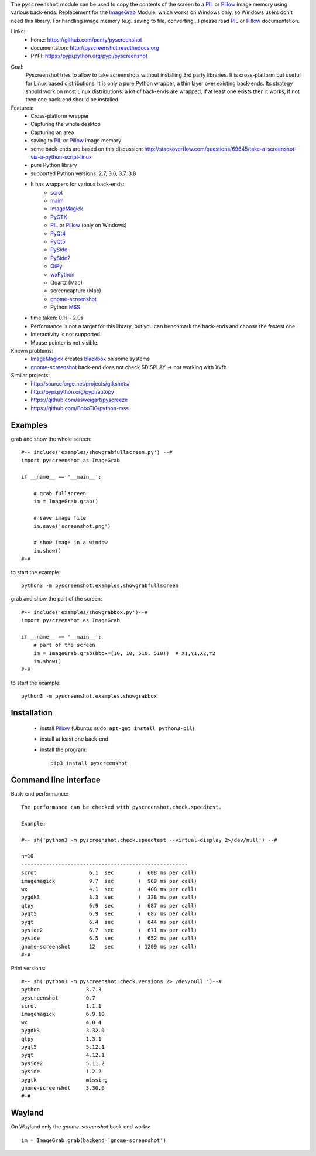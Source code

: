 The ``pyscreenshot`` module can be used to copy
the contents of the screen to a PIL_ or Pillow_ image memory using various back-ends.
Replacement for the ImageGrab_ Module, which works on Windows only,
so Windows users don't need this library.
For handling image memory (e.g. saving to file, converting,..) please read PIL_ or Pillow_ documentation.

Links:
 * home: https://github.com/ponty/pyscreenshot
 * documentation: http://pyscreenshot.readthedocs.org
 * PYPI: https://pypi.python.org/pypi/pyscreenshot

|Travis| |Coveralls| |Latest Version| |Supported Python versions| |License| |Documentation|

Goal:
  Pyscreenshot tries to allow to take screenshots without installing 3rd party libraries.
  It is cross-platform but useful for Linux based distributions.
  It is only a pure Python wrapper, a thin layer over existing back-ends.
  Its strategy should work on most Linux distributions:
  a lot of back-ends are wrapped, if at least one exists then it works,
  if not then one back-end should be installed.

Features:
 * Cross-platform wrapper
 * Capturing the whole desktop
 * Capturing an area
 * saving to PIL_ or Pillow_ image memory
 * some back-ends are based on this discussion: http://stackoverflow.com/questions/69645/take-a-screenshot-via-a-python-script-linux
 * pure Python library
 * supported Python versions: 2.7, 3.6, 3.7, 3.8
 * It has wrappers for various back-ends:
     * scrot_
     * maim_
     * ImageMagick_
     * PyGTK_
     * PIL_ or Pillow_ (only on Windows)
     * PyQt4_
     * PyQt5_
     * PySide_
     * PySide2_
     * QtPy_
     * wxPython_
     * Quartz (Mac)
     * screencapture (Mac)
     * gnome-screenshot_
     * Python MSS_
 * time taken: 0.1s - 2.0s
 * Performance is not a target for this library, but you can benchmark the back-ends and choose the fastest one.
 * Interactivity is not supported.
 * Mouse pointer is not visible.

Known problems:
 * ImageMagick_ creates blackbox_ on some systems
 * gnome-screenshot_ back-end does not check $DISPLAY -> not working with Xvfb

Similar projects:
 - http://sourceforge.net/projects/gtkshots/
 - http://pypi.python.org/pypi/autopy
 - https://github.com/asweigart/pyscreeze
 - https://github.com/BoboTiG/python-mss

Examples
========

grab and show the whole screen::

  #-- include('examples/showgrabfullscreen.py') --#
  import pyscreenshot as ImageGrab

  if __name__ == '__main__':

      # grab fullscreen
      im = ImageGrab.grab()

      # save image file
      im.save('screenshot.png')

      # show image in a window
      im.show()
  #-#

to start the example::

    python3 -m pyscreenshot.examples.showgrabfullscreen

grab and show the part of the screen::

  #-- include('examples/showgrabbox.py')--#
  import pyscreenshot as ImageGrab

  if __name__ == '__main__':
      # part of the screen
      im = ImageGrab.grab(bbox=(10, 10, 510, 510))  # X1,Y1,X2,Y2
      im.show()
  #-#

to start the example::

    python3 -m pyscreenshot.examples.showgrabbox

Installation
============

 * install Pillow_ (Ubuntu: ``sudo apt-get install python3-pil``)
 * install at least one back-end
 * install the program::

    pip3 install pyscreenshot



Command line interface
======================

Back-end performance::

  The performance can be checked with pyscreenshot.check.speedtest.

  Example:

  #-- sh('python3 -m pyscreenshot.check.speedtest --virtual-display 2>/dev/null') --#

  n=10
  ------------------------------------------------------
  scrot               	6.1  sec	(  608 ms per call)
  imagemagick         	9.7  sec	(  969 ms per call)
  wx                  	4.1  sec	(  408 ms per call)
  pygdk3              	3.3  sec	(  328 ms per call)
  qtpy                	6.9  sec	(  687 ms per call)
  pyqt5               	6.9  sec	(  687 ms per call)
  pyqt                	6.4  sec	(  644 ms per call)
  pyside2             	6.7  sec	(  671 ms per call)
  pyside              	6.5  sec	(  652 ms per call)
  gnome-screenshot    	12   sec	( 1209 ms per call)
  #-#


Print versions::

  #-- sh('python3 -m pyscreenshot.check.versions 2> /dev/null ')--#
  python               3.7.3
  pyscreenshot         0.7
  scrot                1.1.1
  imagemagick          6.9.10
  wx                   4.0.4
  pygdk3               3.32.0
  qtpy                 1.3.1
  pyqt5                5.12.1
  pyqt                 4.12.1
  pyside2              5.11.2
  pyside               1.2.2
  pygtk                missing
  gnome-screenshot     3.30.0
  #-#


Wayland
=======

On Wayland only the `gnome-screenshot` back-end works::

 im = ImageGrab.grab(backend='gnome-screenshot')



.. _ImageGrab: http://pillow.readthedocs.org/en/latest/reference/ImageGrab.html
.. _PIL: http://www.pythonware.com/library/pil/
.. _Pillow: https://pypi.org/project/Pillow/
.. _ImageMagick: http://www.imagemagick.org/
.. _PyGTK: https://pypi.org/project/PyGTK/
.. _blackbox: http://www.imagemagick.org/discourse-server/viewtopic.php?f=3&t=13658
.. _scrot: http://en.wikipedia.org/wiki/Scrot
.. _maim: https://github.com/naelstrof/maim
.. _PyQt4: https://pypi.org/project/PyQt4/
.. _PyQt5: https://pypi.org/project/PyQt5/
.. _PySide: https://pypi.org/project/PySide/
.. _PySide2: https://pypi.org/project/PySide2/
.. _QtPy: https://github.com/spyder-ide/qtpy
.. _wxPython: http://www.wxpython.org/
.. _gnome-screenshot: https://git.gnome.org/browse/gnome-screenshot/
.. _MSS: https://github.com/BoboTiG/python-mss

.. |Travis| image:: https://travis-ci.org/ponty/pyscreenshot.svg?branch=master
   :target: https://travis-ci.org/ponty/pyscreenshot/
.. |Coveralls| image:: http://img.shields.io/coveralls/ponty/pyscreenshot/master.svg
   :target: https://coveralls.io/r/ponty/pyscreenshot/
.. |Latest Version| image:: https://img.shields.io/pypi/v/pyscreenshot.svg
   :target: https://pypi.python.org/pypi/pyscreenshot/
.. |Supported Python versions| image:: https://img.shields.io/pypi/pyversions/pyscreenshot.svg
   :target: https://pypi.python.org/pypi/pyscreenshot/
.. |License| image:: https://img.shields.io/pypi/l/pyscreenshot.svg
   :target: https://pypi.python.org/pypi/pyscreenshot/
.. |Documentation| image:: https://readthedocs.org/projects/pyscreenshot/badge/?version=latest
   :target: http://pyscreenshot.readthedocs.org
